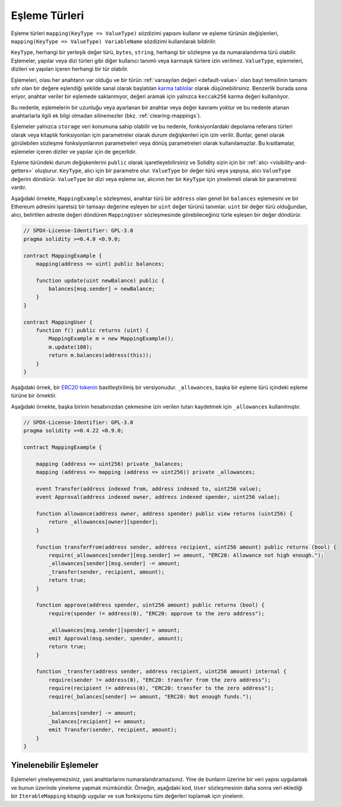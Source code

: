 .. index:: !mapping
.. _mapping-types:

Eşleme Türleri
===============

Eşleme türleri ``mapping(KeyType => ValueType)`` sözdizimi yapısını kullanır ve eşleme türünün değişlenleri, ``mapping(KeyType => ValueType) VariableName`` sözdizimi kullanılarak bildirilir.

``KeyType``, herhangi bir yerleşik değer türü, ``bytes``, ``string``, herhangi bir sözleşme ya da numaralandırma türü olabilir. Eşlemeler, yapılar veya dizi türleri gibi diğer kullanıcı tanımlı veya karmaşık türlere izin verilmez. ``ValueType``, eşlemeleri, dizileri ve yapıları içeren herhangi bir tür olabilir.  


Eşlemeleri, olası her anahtarın var olduğu ve bir türün :ref:`varsayılan değeri <default-value>` olan bayt temsilinin tamamı sıfır olan bir değere eşlendiği şekilde sanal olarak başlatılan `karma tablolar <https://en.wikipedia.org/wiki/Hash_table>`_ olarak düşünebilirsiniz. Benzerlik burada sona eriyor, anahtar veriler bir eşlemede saklanmıyor, değeri aramak için yalnızca ``keccak256`` karma değeri kullanılıyor.

Bu nedenle, eşlemelerin bir uzunluğu veya ayarlanan bir anahtar veya değer kavramı yoktur ve bu nedenle atanan anahtarlarla ilgili ek bilgi olmadan silinemezler (bkz. :ref:`clearing-mappings`).

Eşlemeler yalnızca ``storage`` veri konumuna sahip olabilir ve bu nedenle, fonksiyonlardaki depolama referans türleri olarak veya kitaplık fonksiyonları için parametreler olarak durum değişkenleri için izin verilir. Bunlar, genel olarak görülebilen sözleşme fonksiyonlarının parametreleri veya dönüş parametreleri olarak kullanılamazlar. Bu kısıtlamalar, eşlemeler içeren diziler ve yapılar için de geçerlidir.

Eşleme türündeki durum değişkenlerini ``public`` olarak işaretleyebilirsiniz ve Solidity sizin için bir :ref:`alıcı <visibility-and-getters>` oluşturur. ``KeyType``, alıcı için bir parametre olur. ``ValueType`` bir değer türü veya yapıysa, alıcı ``ValueType`` değerini döndürür. ``ValueType`` bir dizi veya eşleme ise, alıcının her bir ``KeyType`` için yinelemeli olarak bir parametresi vardır.

Aşağıdaki örnekte, ``MappingExample`` sözleşmesi, anahtar türü bir ``address`` olan genel bir ``balances`` eşlemesini ve bir Ethereum adresini işaretsiz bir tamsayı değerine eşleyen bir ``uint`` değer türünü tanımlar. ``uint`` bir değer türü olduğundan, alıcı, belirtilen adreste değeri döndüren ``MappingUser`` sözleşmesinde görebileceğiniz türle eşleşen bir değer döndürür.


.. code-block:: solidity

    // SPDX-License-Identifier: GPL-3.0
    pragma solidity >=0.4.0 <0.9.0;

    contract MappingExample {
        mapping(address => uint) public balances;

        function update(uint newBalance) public {
            balances[msg.sender] = newBalance;
        }
    }

    contract MappingUser {
        function f() public returns (uint) {
            MappingExample m = new MappingExample();
            m.update(100);
            return m.balances(address(this));
        }
    }


Aşağıdaki örnek, bir `ERC20 tokenin <https://github.com/OpenZeppelin/openzeppelin-contracts/blob/master/contracts/token/ERC20/ERC20.sol>`_ basitleştirilmiş bir versiyonudur. ``_allowances``, başka bir eşleme türü içindeki eşleme türüne bir örnektir. 

Aşağıdaki örnekte, başka birinin hesabınızdan çekmesine izin verilen tutarı kaydetmek için ``_allowances`` kullanılmıştır.

.. code-block:: solidity

    // SPDX-License-Identifier: GPL-3.0
    pragma solidity >=0.4.22 <0.9.0;

    contract MappingExample {

        mapping (address => uint256) private _balances;
        mapping (address => mapping (address => uint256)) private _allowances;

        event Transfer(address indexed from, address indexed to, uint256 value);
        event Approval(address indexed owner, address indexed spender, uint256 value);

        function allowance(address owner, address spender) public view returns (uint256) {
            return _allowances[owner][spender];
        }

        function transferFrom(address sender, address recipient, uint256 amount) public returns (bool) {
            require(_allowances[sender][msg.sender] >= amount, "ERC20: Allowance not high enough.");
            _allowances[sender][msg.sender] -= amount;
            _transfer(sender, recipient, amount);
            return true;
        }

        function approve(address spender, uint256 amount) public returns (bool) {
            require(spender != address(0), "ERC20: approve to the zero address");

            _allowances[msg.sender][spender] = amount;
            emit Approval(msg.sender, spender, amount);
            return true;
        }

        function _transfer(address sender, address recipient, uint256 amount) internal {
            require(sender != address(0), "ERC20: transfer from the zero address");
            require(recipient != address(0), "ERC20: transfer to the zero address");
            require(_balances[sender] >= amount, "ERC20: Not enough funds.");

            _balances[sender] -= amount;
            _balances[recipient] += amount;
            emit Transfer(sender, recipient, amount);
        }
    }


.. index:: !iterable mappings
.. _iterable-mappings:

Yinelenebilir Eşlemeler
------------------------

Eşlemeleri yineleyemezsiniz, yani anahtarlarını numaralandıramazsınız. Yine de bunların üzerine bir veri yapısı uygulamak ve bunun üzerinde yineleme yapmak mümkündür. Örneğin, aşağıdaki kod, ``User`` sözleşmesinin daha sonra veri eklediği bir ``IterableMapping`` kitaplığı uygular ve ``sum`` fonksiyonu tüm değerleri toplamak için yinelenir.


.. code-block:: solidity
    :force:

    // SPDX-License-Identifier: GPL-3.0
    pragma solidity ^0.8.8;

    struct IndexValue { uint keyIndex; uint value; }
    struct KeyFlag { uint key; bool deleted; }

    struct itmap {
        mapping(uint => IndexValue) data;
        KeyFlag[] keys;
        uint size;
    }

    type Iterator is uint;

    library IterableMapping {
        function insert(itmap storage self, uint key, uint value) internal returns (bool replaced) {
            uint keyIndex = self.data[key].keyIndex;
            self.data[key].value = value;
            if (keyIndex > 0)
                return true;
            else {
                keyIndex = self.keys.length;
                self.keys.push();
                self.data[key].keyIndex = keyIndex + 1;
                self.keys[keyIndex].key = key;
                self.size++;
                return false;
            }
        }

        function remove(itmap storage self, uint key) internal returns (bool success) {
            uint keyIndex = self.data[key].keyIndex;
            if (keyIndex == 0)
                return false;
            delete self.data[key];
            self.keys[keyIndex - 1].deleted = true;
            self.size --;
        }

        function contains(itmap storage self, uint key) internal view returns (bool) {
            return self.data[key].keyIndex > 0;
        }

        function iterateStart(itmap storage self) internal view returns (Iterator) {
            return iteratorSkipDeleted(self, 0);
        }

        function iterateValid(itmap storage self, Iterator iterator) internal view returns (bool) {
            return Iterator.unwrap(iterator) < self.keys.length;
        }

        function iterateNext(itmap storage self, Iterator iterator) internal view returns (Iterator) {
            return iteratorSkipDeleted(self, Iterator.unwrap(iterator) + 1);
        }

        function iterateGet(itmap storage self, Iterator iterator) internal view returns (uint key, uint value) {
            uint keyIndex = Iterator.unwrap(iterator);
            key = self.keys[keyIndex].key;
            value = self.data[key].value;
        }

        function iteratorSkipDeleted(itmap storage self, uint keyIndex) private view returns (Iterator) {
            while (keyIndex < self.keys.length && self.keys[keyIndex].deleted)
                keyIndex++;
            return Iterator.wrap(keyIndex);
        }
    }

    // Nasıl kullanılır
    contract User {
        // Sadece verilerimizi tutan bir yapı.
        itmap data;
        // Veri türüne kitaplık fonksiyonlarını uygulayın.
        using IterableMapping for itmap;

        // Bir şeyleri ekle
        function insert(uint k, uint v) public returns (uint size) {
            // Bu, IterableMapping.insert(data, k, v)'yi çağırır.
            data.insert(k, v);
            // Yapının üyelerine hala erişebiliriz,
            // ama bunlarla uğraşmamaya özen göstermeliyiz.
            return data.size;
        }

        // Depolanan tüm verilerin toplamını hesaplar.
        function sum() public view returns (uint s) {
            for (
                Iterator i = data.iterateStart();
                data.iterateValid(i);
                i = data.iterateNext(i)
            ) {
                (, uint value) = data.iterateGet(i);
                s += value;
            }
        }
    }
